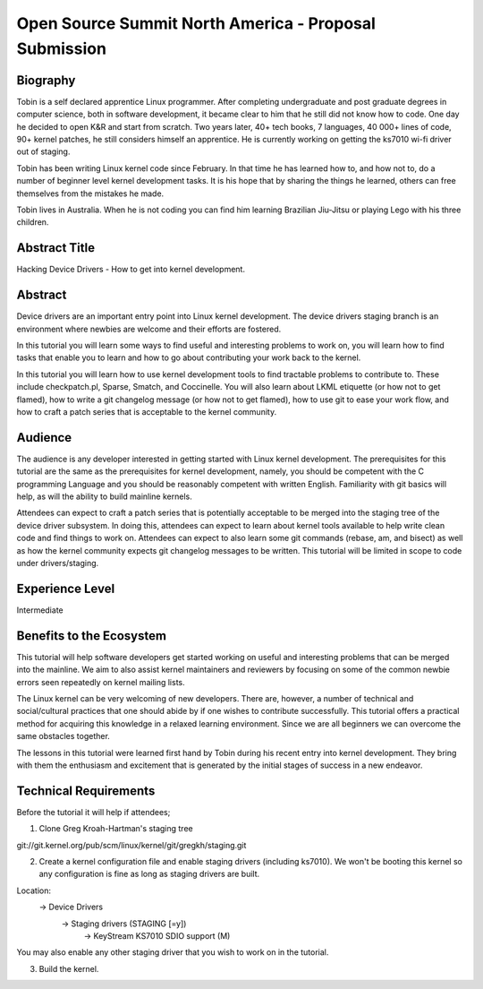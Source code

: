 Open Source Summit North America - Proposal Submission
======================================================

Biography
---------
Tobin is a self declared apprentice Linux programmer. After completing
undergraduate and post graduate degrees in computer science, both in
software development, it became clear to him that he still did not
know how to code. One day he decided to open K&R and start from
scratch. Two years later, 40+ tech books, 7 languages, 40 000+ lines
of code, 90+ kernel patches, he still considers himself an
apprentice. He is currently working on getting the ks7010 wi-fi driver
out of staging.

Tobin has been writing Linux kernel code since February. In that time he
has learned how to, and how not to, do a number of beginner
level kernel development tasks. It is his hope that by sharing the
things he learned, others can free themselves from the mistakes he
made.

Tobin lives in Australia. When he is not coding you can find him
learning Brazilian Jiu-Jitsu or playing Lego with his three children.

Abstract Title
--------------
Hacking Device Drivers - How to get into kernel development.

Abstract
--------
Device drivers are an important entry point into Linux kernel
development. The device drivers staging branch is an environment where
newbies are welcome and their efforts are fostered.

In this tutorial you will learn some ways to find useful and
interesting problems to work on, you will learn how to find tasks that
enable you to learn and how to go about contributing your work back to the
kernel.

In this tutorial you will learn how to use kernel development tools
to find tractable problems to contribute to. These include checkpatch.pl,
Sparse, Smatch, and Coccinelle. You will also learn about LKML etiquette (or
how not to get flamed), how to write a git changelog message (or how
not to get flamed), how to use git to ease your work flow, and how
to craft a patch series that is acceptable to the kernel community.

Audience
--------
The audience is any developer interested in getting started with Linux
kernel development. The prerequisites for this tutorial are the same
as the prerequisites for kernel development, namely, you should be
competent with the C programming Language and you should be reasonably
competent with written English. Familiarity with git basics will help,
as will the ability to build mainline kernels.

Attendees can expect to craft a patch series that is potentially
acceptable to be merged into the staging tree of the device driver
subsystem. In doing this, attendees can expect to learn about kernel
tools available to help write clean code and find things to work
on. Attendees can expect to also learn some git commands (rebase, am,
and bisect) as well as how the kernel community expects git changelog
messages to be written. This tutorial will be limited in scope to code
under drivers/staging.

Experience Level
----------------
Intermediate

Benefits to the Ecosystem
-------------------------
This tutorial will help software developers get started working on
useful and interesting problems that can be merged into the
mainline. We aim to also assist kernel maintainers and reviewers by
focusing on some of the common newbie errors seen repeatedly on
kernel mailing lists.

The Linux kernel can be very welcoming of new developers. There are,
however, a number of technical and social/cultural practices that one
should abide by if one wishes to contribute successfully. This
tutorial offers a practical method for acquiring this knowledge in a relaxed
learning environment. Since we are all beginners we can overcome the same
obstacles together.

The lessons in this tutorial were learned first hand by Tobin during
his recent entry into kernel development. They bring with them the
enthusiasm and excitement that is generated by the initial stages of
success in a new endeavor.

Technical Requirements
----------------------
Before the tutorial it will help if attendees;

1. Clone Greg Kroah-Hartman's staging tree

git://git.kernel.org/pub/scm/linux/kernel/git/gregkh/staging.git

2. Create a kernel configuration file and enable staging drivers
   (including ks7010). We won't be booting this kernel so any
   configuration is fine as long as staging drivers are built.

Location:
    -> Device Drivers
        -> Staging drivers (STAGING [=y])
            -> KeyStream KS7010 SDIO support (M)

You may also enable any other staging driver that you wish to work on in
the tutorial.

3. Build the kernel.
